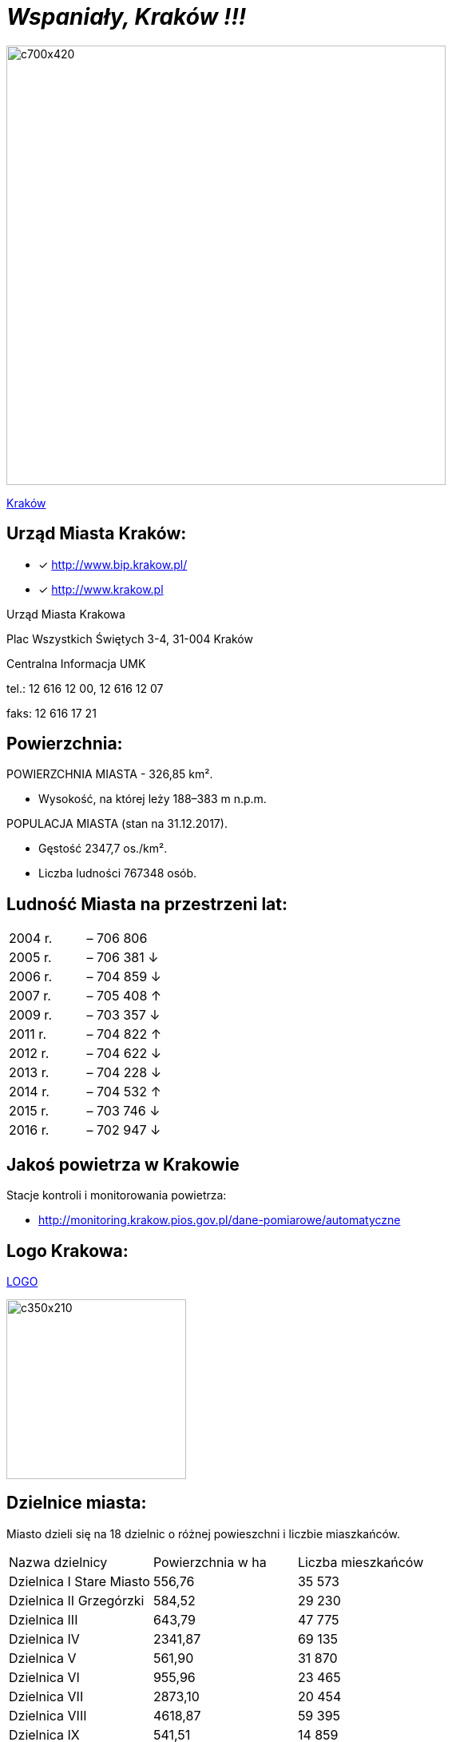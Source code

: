 = _Wspaniały, Kraków !!!_ 

image::c700x420.jpg[c700x420,550]

http://krakow.pl/zalacznik/19943/4.jpg[Kraków]


== Urząd Miasta Kraków:

* [x] <http://www.bip.krakow.pl/>

* [x] <http://www.krakow.pl>

Urząd Miasta Krakowa

Plac Wszystkich Świętych 3-4,
31-004 Kraków

Centralna Informacja UMK

tel.: 12 616 12 00, 12 616 12 07

faks: 12 616 17 21




== Powierzchnia:

POWIERZCHNIA MIASTA - 326,85 km².

    ** Wysokość, na której leży	188–383 m n.p.m.

POPULACJA MIASTA (stan na 31.12.2017).

    ** Gęstość	2347,7 os./km².

    ** Liczba ludności 767348 osób.

== Ludność Miasta na przestrzeni lat:

|===
| 2004 r.	|  – 706 806
| 2005 r.	|  – 706 381 ↓
| 2006 r.	|  – 704 859 ↓
| 2007 r.	|  – 705 408 ↑
| 2009 r.	|  – 703 357 ↓
| 2011 r.	|  – 704 822 ↑
| 2012 r.	|  – 704 622 ↓
| 2013 r.	|  – 704 228 ↓
| 2014 r.	|  – 704 532 ↑
| 2015 r.	|  – 703 746 ↓
| 2016 r.	|  – 702 947 ↓
|===


== Jakoś powietrza w Krakowie
Stacje kontroli i monitorowania powietrza:

** http://monitoring.krakow.pios.gov.pl/dane-pomiarowe/automatyczne



== Logo Krakowa:

[#img-logo krakowa] 

http://www.krakow.pl/zalacznik/275057/4.jpg[LOGO]

image::4.jpg[c350x210,225]


== Dzielnice miasta:
Miasto dzieli się na 18 dzielnic o różnej powieszchni i liczbie miaszkańców.


|====
| Nazwa dzielnicy | Powierzchnia w ha | Liczba mieszkańców
| Dzielnica I Stare Miasto | 556,76 | 35 573
| Dzielnica II Grzegórzki	| 584,52 | 29 230
| Dzielnica III	| 643,79 | 47 775	
| Dzielnica	IV | 2341,87 | 69 135	
| Dzielnica	V | 561,90 | 31 870	
| Dzielnica	VI | 955,96 | 23 465	
| Dzielnica VII | 2873,10 | 20 454	
| Dzielnica VIII | 4618,87 | 59 395	
| Dzielnica IX	| 541,51 | 14 859	
| Dzielnica X	| 2560,40 | 25 608	
| Dzielnica XI	| 954,00	| 52 859	
| Dzielnica	XII | 1847,39 | 63 026	
| Dzielnica	XIII | 2566,71 | 34 045	
| Dzielnica	XIV | 1225,68 | 26 699	
| Dzielnica XV | 559,00 | 53 015	
| Dzielnica XVI | 369,90 | 42 633	
| Dzielnica XVII | 2381,55 | 20 303	
| Dzielnica XVIII	| 6540,99 | 54 588	
|===

